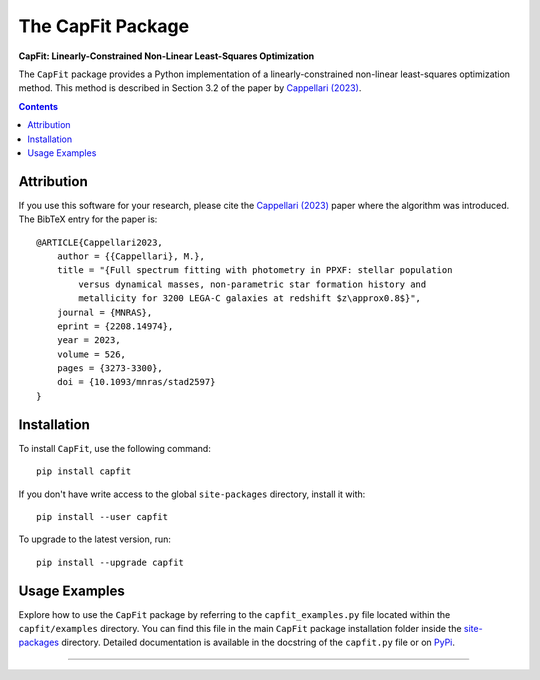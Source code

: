 The CapFit Package
==================

**CapFit: Linearly-Constrained Non-Linear Least-Squares Optimization**

.. image:: https://users.physics.ox.ac.uk/~cappellari/images/capfit-logo.svg
    :target: https://users.physics.ox.ac.uk/~cappellari/software
    :width: 100
.. image:: https://img.shields.io/pypi/v/capfit.svg
    :target: https://pypi.org/project/capfit/
.. image:: https://img.shields.io/badge/arXiv-2208.14974-orange.svg
    :target: https://arxiv.org/abs/2208.14974
.. image:: https://img.shields.io/badge/DOI-10.1093/mnras/stad2597-green.svg
    :target: https://doi.org/10.1093/mnras/stad2597

The ``CapFit`` package provides a Python implementation of a
linearly-constrained non-linear least-squares optimization method. 
This method is described in Section 3.2 of the paper by 
`Cappellari (2023) <https://ui.adsabs.harvard.edu/abs/2023MNRAS.526.3273C>`_. 

.. contents:: :depth: 2

Attribution
-----------

If you use this software for your research, please cite the 
`Cappellari (2023)`_ paper where the algorithm was introduced. 
The BibTeX entry for the paper is::

    @ARTICLE{Cappellari2023,
        author = {{Cappellari}, M.},
        title = "{Full spectrum fitting with photometry in PPXF: stellar population
            versus dynamical masses, non-parametric star formation history and
            metallicity for 3200 LEGA-C galaxies at redshift $z\approx0.8$}",
        journal = {MNRAS},
        eprint = {2208.14974},
        year = 2023,
        volume = 526,
        pages = {3273-3300},
        doi = {10.1093/mnras/stad2597}
    }

Installation
------------

To install ``CapFit``, use the following command::

    pip install capfit

If you don't have write access to the global ``site-packages`` directory,
install it with::    

    pip install --user capfit

To upgrade to the latest version, run::

    pip install --upgrade capfit

Usage Examples
--------------

Explore how to use the ``CapFit`` package by referring to the
``capfit_examples.py`` file located within the ``capfit/examples`` directory.
You can find this file in the main ``CapFit`` package installation folder
inside the `site-packages <https://stackoverflow.com/a/46071447>`_ directory.
Detailed documentation is available in the docstring of the ``capfit.py``
file or on `PyPi <https://pypi.org/project/capfit/>`_.

###########################################################################
